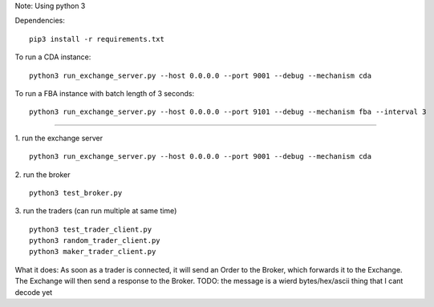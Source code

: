 Note: Using python 3

Dependencies:

::

    pip3 install -r requirements.txt

To run a CDA instance:

::

    python3 run_exchange_server.py --host 0.0.0.0 --port 9001 --debug --mechanism cda
    
To run a FBA instance with batch length of 3 seconds:

::

    python3 run_exchange_server.py --host 0.0.0.0 --port 9101 --debug --mechanism fba --interval 3


...............

1. run the exchange server
::

    python3 run_exchange_server.py --host 0.0.0.0 --port 9001 --debug --mechanism cda

2. run the broker
::

	python3 test_broker.py

3. run the traders (can run multiple at same time)
::
	python3 test_trader_client.py 
	python3 random_trader_client.py
	python3 maker_trader_client.py

What it does: As soon as a trader is connected, it will send an Order to the Broker, which forwards it to the Exchange. The Exchange will then send a response to the Broker. TODO: the message is a wierd bytes/hex/ascii thing that I cant decode yet
